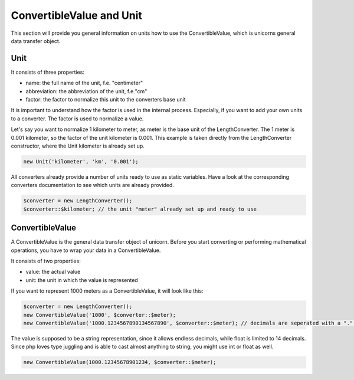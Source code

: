 .. title:: ConvertibleValue and Unit

=========================
ConvertibleValue and Unit
=========================

This section will provide you general information on units how to use the ConvertibleValue,
which is unicorns general data transfer object.

Unit
====

It consists of three properties:

- name: the full name of the unit, f.e. "centimeter"
- abbreviation: the abbreviation of the unit, f.e "cm"
- factor: the factor to normalize this unit to the converters base unit

It is important to understand how the factor is used in the internal process. Especially, if you want to add your
own units to a converter. The factor is used to normalize a value.

Let's say you want to normalize 1 kilometer to meter, as meter is the base unit of the LengthConverter.
The 1 meter is 0.001 kilometer, so the factor of the unit kilometer is 0.001. This example is taken directly from
the LengthConverter constructor, where the Unit kilometer is already set up.

.. code-block:: php

   new Unit('kilometer', 'km', '0.001');

All converters already provide a number of units ready to use as static variables.
Have a look at the corresponding converters documentation to see which units are already provided.

.. code-block:: php

   $converter = new LengthConverter();
   $converter::$kilometer; // the unit "meter" already set up and ready to use


ConvertibleValue
================

A ConvertibleValue is the general data transfer object of unicorn.
Before you start converting or performing mathematical operations, you have to wrap your data in a ConvertibleValue.

It consists of two properties:

- value: the actual value
- unit: the unit in which the value is represented

If you want to represent 1000 meters as a ConvertibleValue, it will look like this:

.. code-block:: php

   $converter = new LengthConverter();
   new ConvertibleValue('1000', $converter::$meter);
   new ConvertibleValue('1000.1234567890134567890', $converter::$meter); // decimals are seperated with a "." (dot).

The value is supposed to be a string representation, since it allows endless decimals, while float is limited to 14 decimals.
Since php loves type juggling and is able to cast almost anything to string, you might use int or float as well.

.. code-block:: php

   new ConvertibleValue(1000.12345678901234, $converter::$meter);
